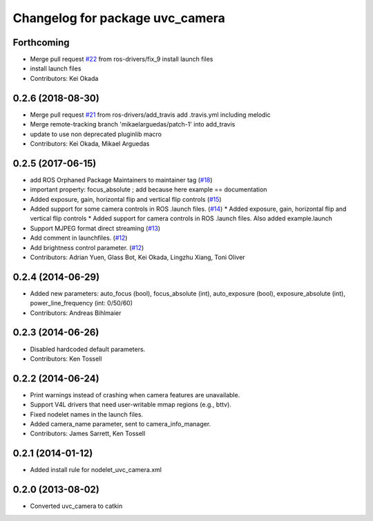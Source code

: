 ^^^^^^^^^^^^^^^^^^^^^^^^^^^^^^^^
Changelog for package uvc_camera
^^^^^^^^^^^^^^^^^^^^^^^^^^^^^^^^

Forthcoming
-----------
* Merge pull request `#22 <https://github.com/ros-drivers/camera_umd/issues/22>`_ from ros-drivers/fix_9
  install launch files
* install launch files
* Contributors: Kei Okada

0.2.6 (2018-08-30)
------------------
* Merge pull request `#21 <https://github.com/ros-drivers/camera_umd/issues/21>`_ from ros-drivers/add_travis
  add .travis.yml including melodic
* Merge remote-tracking branch 'mikaelarguedas/patch-1' into add_travis
* update to use non deprecated pluginlib macro
* Contributors: Kei Okada, Mikael Arguedas

0.2.5 (2017-06-15)
------------------
* add ROS Orphaned Package Maintainers to maintainer tag (`#18 <https://github.com/ros-drivers/camera_umd/pull/18>`_)
* important property: focus_absolute ; add because here example == documentation
* Added exposure, gain, horizontal flip and vertical flip controls (`#15 <https://github.com/ros-drivers/camera_umd/pull/15>`_)
* Added support for some camera controls in ROS .launch files.  (`#14 <https://github.com/ros-drivers/camera_umd/pull/14>`_)
  * Added exposure, gain, horizontal flip and vertical flip controls
  * Added support for camera controls in ROS .launch files. Also added example.launch
* Support MJPEG format direct streaming (`#13 <https://github.com/ros-drivers/camera_umd/pull/13>`_)
* Add comment in launchfiles. (`#12 <https://github.com/ros-drivers/camera_umd/pull/12>`_)
* Add brightness control parameter. (`#12 <https://github.com/ros-drivers/camera_umd/pull/12>`_)
* Contributors: Adrian Yuen, Glass Bot, Kei Okada, Lingzhu Xiang, Toni Oliver

0.2.4 (2014-06-29)
------------------
* Added new parameters: auto_focus (bool), focus_absolute (int), auto_exposure (bool),
  exposure_absolute (int), power_line_frequency (int: 0/50/60)
* Contributors: Andreas Bihlmaier

0.2.3 (2014-06-26)
------------------
* Disabled hardcoded default parameters.
* Contributors: Ken Tossell

0.2.2 (2014-06-24)
------------------
* Print warnings instead of crashing when camera features are unavailable.
* Support V4L drivers that need user-writable mmap regions (e.g., bttv).
* Fixed nodelet names in the launch files.
* Added camera_name parameter, sent to camera_info_manager.
* Contributors: James Sarrett, Ken Tossell

0.2.1 (2014-01-12)
------------------
* Added install rule for nodelet_uvc_camera.xml

0.2.0 (2013-08-02)
------------------
* Converted uvc_camera to catkin
